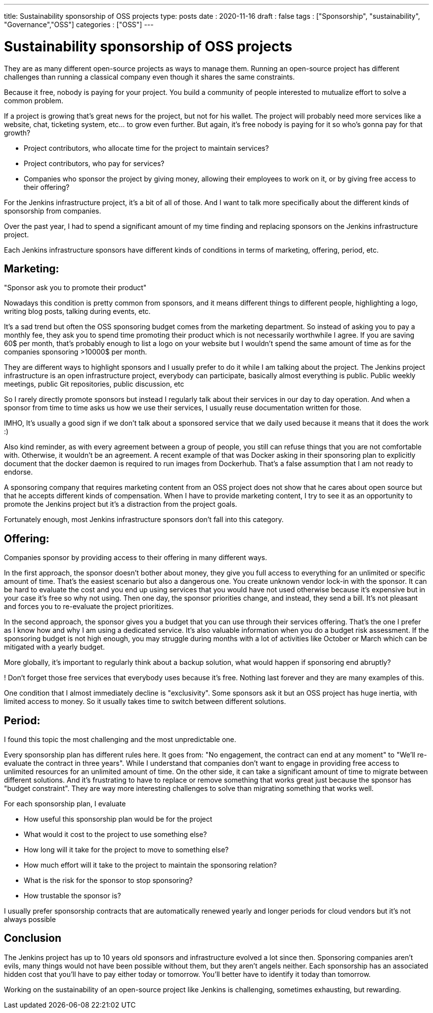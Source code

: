 ---
title: Sustainability sponsorship of OSS projects
type: posts
date : 2020-11-16
draft : false
tags : ["Sponsorship", "sustainability", "Governance","OSS"]
categories : ["OSS"]
---

= Sustainability sponsorship of OSS projects

They are as many different open-source projects as ways to manage them.
Running an open-source project has different challenges than running a classical company even though it shares the same constraints.

Because it free, nobody is paying for your project. You build a community of people interested to mutualize effort to solve a common problem.

If a project is growing that's great news for the project, but not for his wallet.
The project will probably need more services like a website, chat, ticketing system, etc... to grow even further.
But again, it's free nobody is paying for it so who's gonna pay for that growth?

* Project contributors, who allocate time for the project to maintain services?
* Project contributors, who pay for services?
* Companies who sponsor the project by giving money, allowing their employees to work on it, or by giving free access to their offering? 

For the Jenkins infrastructure project, it's a bit of all of those.
And I want to talk more specifically about the different kinds of sponsorship from companies.

Over the past year, I had to spend a significant amount of my time finding and replacing sponsors on the Jenkins infrastructure project.

Each Jenkins infrastructure sponsors have different kinds of conditions in terms of marketing, offering, period, etc.

== Marketing:

"Sponsor ask you to promote their product" 

Nowadays this condition is pretty common from sponsors, and it means different things to different people, highlighting a logo, writing blog posts, talking during events, etc.

It's a sad trend but often the OSS sponsoring budget comes from the marketing department. So instead of asking you to pay a monthly fee, they ask you to spend time promoting their product which is not necessarily worthwhile I agree.
If you are saving 60$ per month, that's probably enough to list a logo on your website but I wouldn't spend the same amount of time as for the companies sponsoring >10000$ per month.

They are different ways to highlight sponsors and I usually prefer to do it while I am talking about the project.
The Jenkins project infrastructure is an open infrastructure project, everybody can participate, basically almost everything is public. 
Public weekly meetings, public Git repositories, public discussion, etc

So I rarely directly promote sponsors but instead I regularly talk about their services in our day to day operation. And when a sponsor from time to time asks us how we use their services, I usually reuse documentation written for those.

IMHO, It's usually a good sign if we don't talk about a sponsored service that we daily used because it means that it does the work :)

Also kind reminder, as with every agreement between a group of people, you still can refuse things that you are not comfortable with. Otherwise, it wouldn't be an agreement. 
A recent example of that was Docker asking in their sponsoring plan to explicitly document that the docker daemon is required to run images from Dockerhub.
That's a false assumption that I am not ready to endorse.

A sponsoring company that requires marketing content from an OSS project does not show that he cares about open source but that he accepts different kinds of compensation.
When I have to provide marketing content, I try to see it as an opportunity to promote the Jenkins project but it's a distraction from the project goals.

Fortunately enough, most Jenkins infrastructure sponsors don't fall into this category.

== Offering:

Companies sponsor by providing access to their offering in many different ways.

In the first approach, the sponsor doesn't bother about money, they give you full access to everything for an unlimited or specific amount of time. 
That's the easiest scenario but also a dangerous one. You create unknown vendor lock-in with the sponsor. It can be hard to evaluate the cost and you end up using services that you would have not used otherwise because it's expensive but in your case it's free so why not using.
Then one day, the sponsor priorities change, and instead, they send a bill. It's not pleasant and forces you to re-evaluate the project prioritizes.

In the second approach, the sponsor gives you a budget that you can use through their services offering. That's the one I prefer as I know how and why I am using a dedicated service. It's also valuable information when you do a budget risk assessment. If the sponsoring budget is not high enough, you may struggle during months with a lot of activities like October or March which can be mitigated with a yearly budget.

More globally, it's important to regularly think about a backup solution, what would happen if sponsoring end abruptly? 

! Don't forget those free services that everybody uses because it's free. Nothing last forever and they are many examples of this.

One condition that I almost immediately decline is "exclusivity". Some sponsors ask it but an OSS project has huge inertia, with limited access to money. So it usually takes time to switch between different solutions.


== Period:

I found this topic the most challenging and the most unpredictable one.

Every sponsorship plan has different rules here. It goes from: "No engagement, the contract can end at any moment" to "We'll re-evaluate the contract in three years". While I understand that companies don't want to engage in providing free access to unlimited resources for an unlimited amount of time. On the other side, it can take a significant amount of time to migrate between different solutions.
And it's frustrating to have to replace or remove something that works great just because the sponsor has "budget constraint". They are way more interesting challenges to solve than migrating something that works well.

For each sponsorship plan, I evaluate 

  * How useful this sponsorship plan would be for the project
  * What would it cost to the project to use something else? 
  * How long will it take for the project to move to something else?
  * How much effort will it take to the project to maintain the sponsoring relation?
  * What is the risk for the sponsor to stop sponsoring?
  * How trustable the sponsor is?

I usually prefer sponsorship contracts that are automatically renewed yearly and longer periods for cloud vendors but it's not always possible

## Conclusion

The Jenkins project has up to 10 years old sponsors and infrastructure evolved a lot since then. Sponsoring companies aren’t evils, many things would not have been possible without them, but they aren’t angels neither. Each sponsorship has an associated hidden cost that you'll have to pay either today or tomorrow. You’ll better have to identify it today than tomorrow.

Working on the sustainability of an open-source project like Jenkins is challenging, sometimes exhausting, but rewarding.
